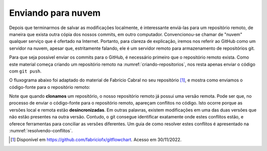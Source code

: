.. _enviando-para-nuvem:

Enviando para nuvem
===================

Depois que terminarmos de salvar as modificações localmente, é interessante enviá-las para um repositório remoto, de
maneira que exista outra cópia dos nossos commits, em outro computador. Convencionou-se chamar de "nuvem" qualquer
serviço que é ofertado na Internet. Portanto, para clareza de explicação, iremos nos referir ao GitHub como um servidor
na nuvem, apesar que, estritamente falando, ele é um servidor remoto para armazenamento de repositórios git.

Para que seja possível enviar os commits para o GitHub, é necessário primeiro que o repositório remoto exista. Como este
material começa criando um repositório remoto na :numref:`criando-repositorios`, nos resta apenas enviar o código com
``git push``.

O fluxograma abaixo foi adaptado do material de Fabrício Cabral no seu repositório [#]_, e mostra como enviamos o
código-fonte para o repositório remoto:

|image0|

Note que quando **clonamos** um repositório, o nosso repositório remoto já possui uma versão remota. Pode ser que, no
processo de enviar o código-fonte para o repositório remoto, apareçam conflitos no código. Isto ocorre porque as versões
local e remota estão **desincronizadas**. Em outras palavras, existem modificações em uma das duas versões que não estão
presentes na outra versão. Contudo, o git consegue identificar exatamente onde estes conflitos estão, e oferece
ferramentas para conciliar as versões diferentes. Um guia de como resolver estes conflitos é apresentado na
:numref:`resolvendo-conflitos`.


.. |image0| image:: ../imagens/git_fluxo_compartilhamento.png
   :scale: 100 %

.. [#] Disponível em `<https://github.com/fabriciofx/gitflowchart>`__. Acesso em 30/11/2022.